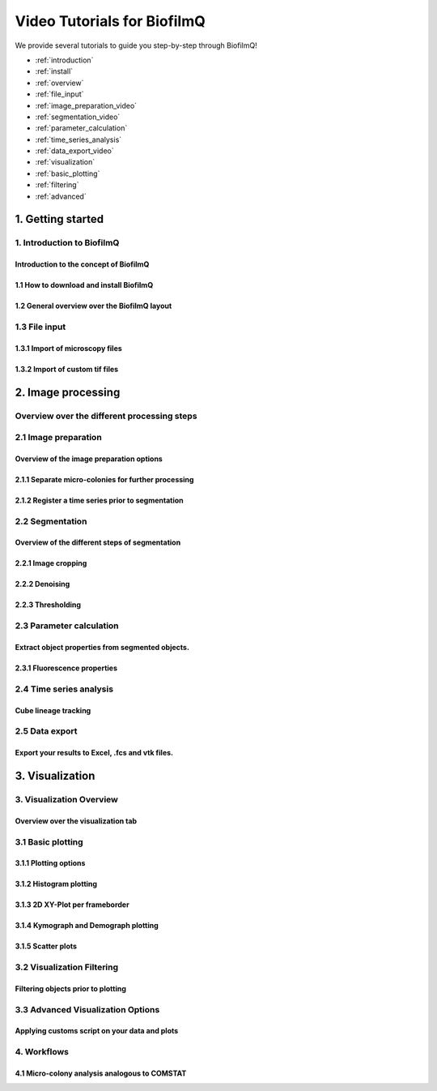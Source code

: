 ============================
Video Tutorials for BiofilmQ
============================

We provide several tutorials to guide you step-by-step through BiofilmQ!

- :ref:`introduction`
- :ref:`install`
- :ref:`overview` 
- :ref:`file_input`
- :ref:`image_preparation_video`
- :ref:`segmentation_video`
- :ref:`parameter_calculation`
- :ref:`time_series_analysis`
- :ref:`data_export_video`
- :ref:`visualization`
- :ref:`basic_plotting`
- :ref:`filtering`
- :ref:`advanced`
   
1. Getting started
=========================
.. _introduction:

1. Introduction to BiofilmQ
##############################
Introduction to the concept of BiofilmQ
----------------------------------------

.. raw:: html

	<iframe width="560" height="315" src="https://www.youtube.com/embed/h9LQFJuDzC0" frameborder="0" allow="accelerometer; autoplay; encrypted-media; gyroscope; picture-in-picture" allowfullscreen></iframe>

    <iframe width="560" height="315" src="https://www.youtube-nocookie.com/embed/hM3J7eHvcAA?controls=0" frameborder="0" allow="accelerometer; autoplay; encrypted-media; gyroscope; picture-in-picture" allowfullscreen></iframe>


.. _install:

1.1 How to download and install BiofilmQ
--------------------------------------------------
.. raw:: html

	<iframe width="560" height="315" src="https://www.youtube.com/embed/pmNLJQI3ryM" frameborder="0" allow="accelerometer; autoplay; encrypted-media; gyroscope; picture-in-picture" allowfullscreen></iframe>

.. _overview:
   
1.2 General overview over the BiofilmQ layout
--------------------------------------------------
.. raw:: html

	<iframe width="560" height="315" src="https://www.youtube.com/embed/oIHdAKxe4v8" frameborder="0" allow="accelerometer; autoplay; encrypted-media; gyroscope; picture-in-picture" allowfullscreen></iframe>

.. _file_input:

1.3 File input
###########################
	
1.3.1 Import of microscopy files
---------------------------------
.. raw:: html

	<iframe width="560" height="315" src="https://www.youtube.com/embed/amNzczgsHDI" frameborder="0" allow="accelerometer; autoplay; encrypted-media; gyroscope; picture-in-picture" allowfullscreen></iframe>
	
	
1.3.2 Import of custom tif files
---------------------------------
.. raw:: html
	
	<iframe width="560" height="315" src="https://www.youtube.com/embed/0yECmC9tTkM" frameborder="0" allow="accelerometer; autoplay; encrypted-media; gyroscope; picture-in-picture" allowfullscreen></iframe>

	
2. Image processing
=========================
Overview over the different processing steps
############################################
.. raw:: html

	<iframe width="560" height="315" src="https://www.youtube.com/embed/pNTgBIUj_iA" frameborder="0" allow="accelerometer; autoplay; encrypted-media; gyroscope; picture-in-picture" allowfullscreen></iframe>
   
.. _image_preparation_video:
	
2.1 Image preparation
#############################
Overview of the image preparation options
---------------------------------------------------
.. raw:: html 

	<iframe width="560" height="315" src="https://www.youtube.com/embed/m9KgHJNZs2E" frameborder="0" allow="accelerometer; autoplay; encrypted-media; gyroscope; picture-in-picture" allowfullscreen></iframe>

2.1.1 Separate micro-colonies for further processing
-----------------------------------------------------
.. raw:: html

	<iframe width="560" height="315" src="https://www.youtube.com/embed/YkfQwYv20Uw" frameborder="0" allow="accelerometer; autoplay; encrypted-media; gyroscope; picture-in-picture" allowfullscreen></iframe>
	

2.1.2 Register a time series prior to segmentation
---------------------------------------------------
.. raw:: html

	<iframe width="560" height="315" src="https://www.youtube.com/embed/g3zSGuWvrfE" frameborder="0" allow="accelerometer; autoplay; encrypted-media; gyroscope; picture-in-picture" allowfullscreen></iframe>

	
.. _segmentation_video:
	
2.2 Segmentation
#############################
Overview of the different steps of segmentation
-----------------------------------------------------------
.. raw:: html

	<iframe width="560" height="315" src="https://www.youtube.com/embed/JKi3n4Fqdf8" frameborder="0" allow="accelerometer; autoplay; encrypted-media; gyroscope; picture-in-picture" allowfullscreen></iframe>


2.2.1 Image cropping
-----------------------
.. raw:: html

	<iframe width="560" height="315" src="https://www.youtube.com/embed/8vLSU_hAwL4" frameborder="0" allow="accelerometer; autoplay; encrypted-media; gyroscope; picture-in-picture" allowfullscreen></iframe>

2.2.2 Denoising 
--------------------
.. raw:: html

	<iframe width="560" height="315" src="https://www.youtube.com/embed/EX5gOnhi9Co" frameborder="0" allow="accelerometer; autoplay; encrypted-media; gyroscope; picture-in-picture" allowfullscreen></iframe>

2.2.3 Thresholding	
---------------------
.. raw:: html

	<iframe width="560" height="315" src="https://www.youtube.com/embed/kGwFJkXe0Lw" frameborder="0" allow="accelerometer; autoplay; encrypted-media; gyroscope; picture-in-picture" allowfullscreen></iframe>
	
.. _parameter_calculation:
	
2.3 Parameter calculation
#############################
Extract object properties from segmented objects.
-----------------------------------------------------------
.. raw:: html

	<iframe width="560" height="315" src="https://www.youtube.com/embed/GqVr_G95VSY" frameborder="0" allow="accelerometer; autoplay; encrypted-media; gyroscope; picture-in-picture" allowfullscreen></iframe>

2.3.1 Fluorescence properties	
--------------------------------
.. raw:: html

	<iframe width="560" height="315" src="https://www.youtube.com/embed/HyMbjmJmx7I" frameborder="0" allow="accelerometer; autoplay; encrypted-media; gyroscope; picture-in-picture" allowfullscreen></iframe>

.. _time_series_analysis:
	
2.4 Time series analysis
#############################

Cube lineage tracking
-----------------------------
.. raw:: html

	<iframe width="560" height="315" src="https://www.youtube.com/embed/xB2wNUxMJUg" frameborder="0" allow="accelerometer; autoplay; encrypted-media; gyroscope; picture-in-picture" allowfullscreen></iframe>

.. _data_export_video:
	
2.5 Data export
#############################

Export your results to Excel, .fcs and vtk files.
------------------------------------------------------
.. raw:: html

	<iframe width="560" height="315" src="https://www.youtube.com/embed/9etbgANoj1k" frameborder="0" allow="accelerometer; autoplay; encrypted-media; gyroscope; picture-in-picture" allowfullscreen></iframe>


.. _visualization:

3. Visualization
=====================================

3. Visualization Overview 
##########################################################
Overview over the visualization tab
--------------------------------------
.. raw:: html

	<iframe width="560" height="315" src="https://www.youtube.com/embed/bC__dewjTyg" frameborder="0" allow="accelerometer; autoplay; encrypted-media; gyroscope; picture-in-picture" allowfullscreen></iframe>

	
.. _basic_plotting:

3.1 Basic plotting
############################################
3.1.1 Plotting options
--------------------------
.. raw:: html

	<iframe width="560" height="315" src="https://www.youtube.com/embed/1z_Ekdi7q4c" frameborder="0" allow="accelerometer; autoplay; encrypted-media; gyroscope; picture-in-picture" allowfullscreen></iframe>
	
3.1.2 Histogram plotting
----------------------------
.. raw:: html

	<iframe width="560" height="315" src="https://www.youtube.com/embed/acDUKapP-_I" frameborder="0" allow="accelerometer; autoplay; encrypted-media; gyroscope; picture-in-picture" allowfullscreen></iframe>

3.1.3 2D XY-Plot per frameborder
---------------------------------
.. raw:: html

	<iframe width="560" height="315" src="https://www.youtube.com/embed/tjjDwyS3Hno" frameborder="0" allow="accelerometer; autoplay; encrypted-media; gyroscope; picture-in-picture" allowfullscreen></iframe>
	
3.1.4 Kymograph and Demograph plotting
-------------------------------------------------
.. raw:: html

	<iframe width="560" height="315" src="https://www.youtube.com/embed/yoSqEyAWhIg" frameborder="0" allow="accelerometer; autoplay; encrypted-media; gyroscope; picture-in-picture" allowfullscreen></iframe>
	
3.1.5 Scatter plots
---------------------
.. raw:: html

	<iframe width="560" height="315" src="https://www.youtube.com/embed/G9Mt2NC3mro" frameborder="0" allow="accelerometer; autoplay; encrypted-media; gyroscope; picture-in-picture" allowfullscreen></iframe>

.. _filtering:

3.2 Visualization Filtering
###############################
Filtering objects prior to plotting
------------------------------------
.. raw:: html

	<iframe width="560" height="315" src="https://www.youtube.com/embed/o4e7QzHAo7A" frameborder="0" allow="accelerometer; autoplay; encrypted-media; gyroscope; picture-in-picture" allowfullscreen></iframe>
	
.. _advanced:

3.3 Advanced Visualization Options
##########################################
Applying customs script on your data and plots
-------------------------------------------------
.. raw:: html

	<iframe width="560" height="315" src="https://www.youtube.com/embed/mVhYyCyqfKM" frameborder="0" allow="accelerometer; autoplay; encrypted-media; gyroscope; picture-in-picture" allowfullscreen></iframe>
	
4. Workflows
#####################################
4.1 Micro-colony analysis analogous to COMSTAT
-----------------------------------------------
.. raw:: html

	<iframe width="560" height="315" src="https://www.youtube.com/embed/vqmA8kD1tTQ" frameborder="0" allow="accelerometer; autoplay; encrypted-media; gyroscope; picture-in-picture" allowfullscreen></iframe>
